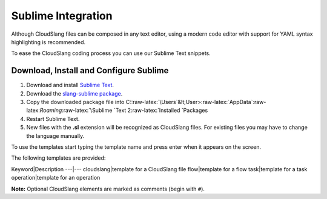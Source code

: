 Sublime Integration
+++++++++++++++++++

Although CloudSlang files can be composed in any text editor, using a
modern code editor with support for YAML syntax highlighting is
recommended.

To ease the CloudSlang coding process you can use our Sublime Text
snippets.

Download, Install and Configure Sublime
=======================================

1. Download and install `Sublime Text <http://www.sublimetext.com/>`__.
2. Download the `slang-sublime
   package <https://github.com/orius123/slang-sublime/releases/tag/0.1.1>`__.
3. Copy the downloaded package file into
   C::raw-latex:`\Users`&lt;User>:raw-latex:`\AppData`:raw-latex:`\Roaming`:raw-latex:`\Sublime `Text
   2:raw-latex:`\Installed `Packages
4. Restart Sublime Text.
5. New files with the **.sl** extension will be recognized as CloudSlang
   files. For existing files you may have to change the language
   manually.

To use the templates start typing the template name and press enter when
it appears on the screen.

The following templates are provided:

Keyword\|Description ---\|--- cloudslang\|template for a CloudSlang file
flow\|template for a flow task\|template for a task operation\|template
for an operation

**Note:** Optional CloudSlang elements are marked as comments (begin
with ``#``).
